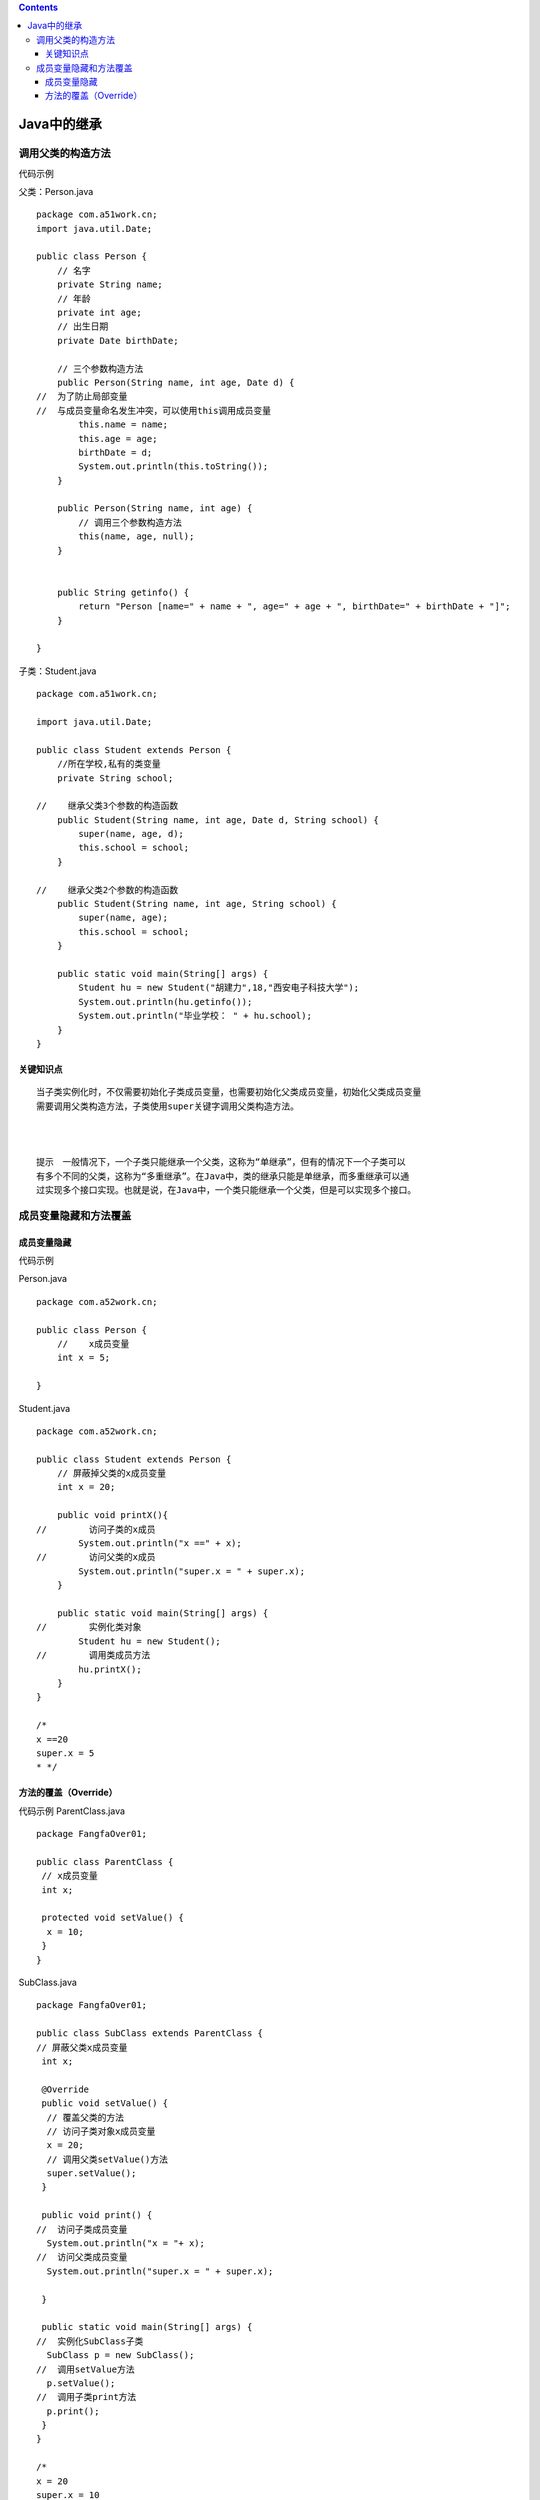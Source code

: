 .. contents::
   :depth: 3
..

Java中的继承
============

调用父类的构造方法
------------------

代码示例

父类：Person.java

::

   package com.a51work.cn;
   import java.util.Date;

   public class Person {
       // 名字
       private String name;
       // 年龄
       private int age;
       // 出生日期
       private Date birthDate;

       // 三个参数构造方法
       public Person(String name, int age, Date d) {
   //  为了防止局部变量
   //  与成员变量命名发生冲突，可以使用this调用成员变量
           this.name = name;
           this.age = age;
           birthDate = d;
           System.out.println(this.toString());
       }

       public Person(String name, int age) {
           // 调用三个参数构造方法
           this(name, age, null);
       }


       public String getinfo() {
           return "Person [name=" + name + ", age=" + age + ", birthDate=" + birthDate + "]";
       }

   }

子类：Student.java

::

   package com.a51work.cn;

   import java.util.Date;

   public class Student extends Person {
       //所在学校,私有的类变量
       private String school;

   //    继承父类3个参数的构造函数
       public Student(String name, int age, Date d, String school) {
           super(name, age, d);
           this.school = school;
       }

   //    继承父类2个参数的构造函数
       public Student(String name, int age, String school) {
           super(name, age);
           this.school = school;
       }

       public static void main(String[] args) {
           Student hu = new Student("胡建力",18,"西安电子科技大学");
           System.out.println(hu.getinfo());
           System.out.println("毕业学校： " + hu.school);
       }
   }

关键知识点
~~~~~~~~~~

::

   当子类实例化时，不仅需要初始化子类成员变量，也需要初始化父类成员变量，初始化父类成员变量
   需要调用父类构造方法，子类使用super关键字调用父类构造方法。



   提示　一般情况下，一个子类只能继承一个父类，这称为“单继承”，但有的情况下一个子类可以
   有多个不同的父类，这称为“多重继承”。在Java中，类的继承只能是单继承，而多重继承可以通
   过实现多个接口实现。也就是说，在Java中，一个类只能继承一个父类，但是可以实现多个接口。

成员变量隐藏和方法覆盖
----------------------

成员变量隐藏
~~~~~~~~~~~~

代码示例

Person.java

::

   package com.a52work.cn;

   public class Person {
       //    x成员变量
       int x = 5;

   }

Student.java

::

   package com.a52work.cn;

   public class Student extends Person {
       // 屏蔽掉父类的x成员变量
       int x = 20;

       public void printX(){
   //        访问子类的x成员
           System.out.println("x ==" + x);
   //        访问父类的x成员
           System.out.println("super.x = " + super.x);
       }

       public static void main(String[] args) {
   //        实例化类对象
           Student hu = new Student();
   //        调用类成员方法
           hu.printX();
       }
   }

   /*
   x ==20
   super.x = 5
   * */

方法的覆盖（Override）
~~~~~~~~~~~~~~~~~~~~~~

代码示例 ParentClass.java

::

   package FangfaOver01;

   public class ParentClass {
    // x成员变量
    int x;

    protected void setValue() {
     x = 10;
    }
   }

SubClass.java

::

   package FangfaOver01;

   public class SubClass extends ParentClass {
   // 屏蔽父类x成员变量
    int x;
    
    @Override
    public void setValue() {
     // 覆盖父类的方法
     // 访问子类对象x成员变量
     x = 20;
     // 调用父类setValue()方法
     super.setValue();
    }
    
    public void print() {
   //  访问子类成员变量
     System.out.println("x = "+ x);
   //  访问父类成员变量
     System.out.println("super.x = " + super.x);
     
    }
    
    public static void main(String[] args) {
   //  实例化SubClass子类
     SubClass p = new SubClass();
   //  调用setValue方法
     p.setValue();
   //  调用子类print方法
     p.print();
    }
   }

   /*
   x = 20
   super.x = 10
    * 
    */

添加@Override注解有两个好处：

1. 提高程序的可读性。

2. 编译器检查@Override注解的方法在父类中是否存在，如果不存在则报错

注意　方法覆盖时应遵循的原则：

::

   * 1. 覆盖后的方法不能比原方法有更严格的访问控制（可以相同）。例如访问控制public修改private，那么会发生编译错误，因为父类原方法是protected。


   * 2. 覆盖后的方法不能比原方法产生更多的异常。
